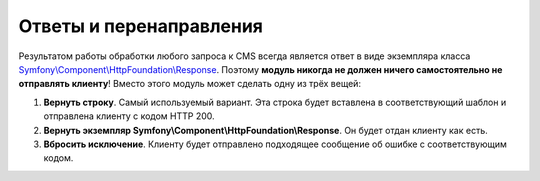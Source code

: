 Ответы и перенаправления
========================

Результатом работы обработки любого запроса к CMS всегда является ответ в виде экземпляра класса
`Symfony\\Component\\HttpFoundation\\Response <http://api.symfony.com/2.1/Symfony/Component/HttpFoundation/Response.html>`_.
Поэтому **модуль никогда не должен ничего самостоятельно не отправлять клиенту**! Вместо этого
модуль может сделать одну из трёх вещей:

#. **Вернуть строку**. Самый используемый вариант. Эта строка будет вставлена в соответствующий
   шаблон и отправлена клиенту с кодом HTTP 200.
#. **Вернуть экземпляр Symfony\\Component\\HttpFoundation\\Response**. Он будет отдан клиенту как есть.
#. **Вбросить исключение**. Клиенту будет отправлено подходящее сообщение об ошибке с соответствующим
   кодом.
